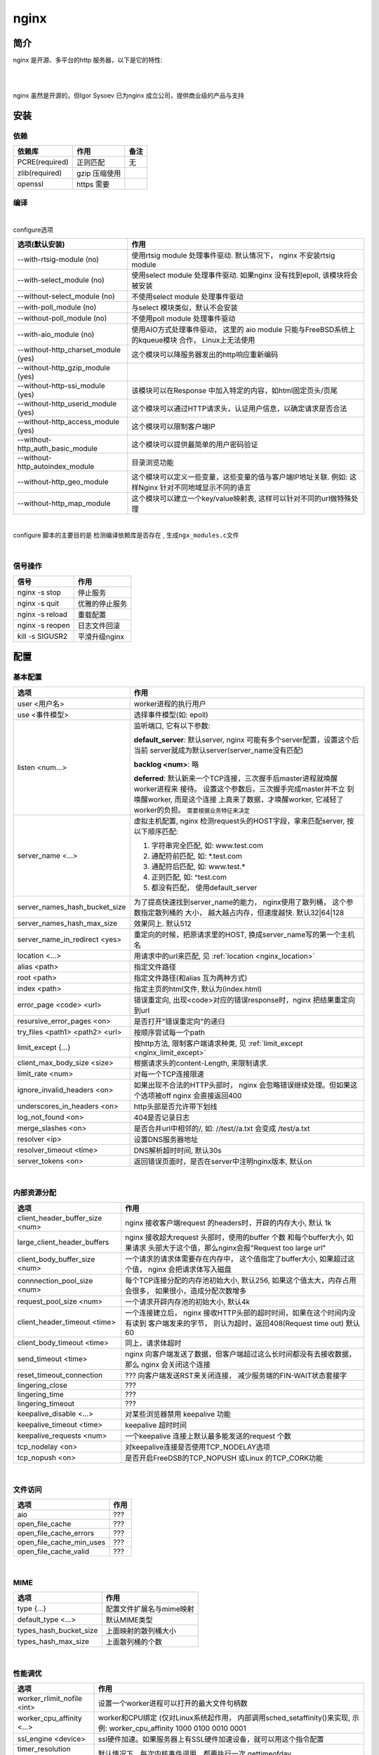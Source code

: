 ===============================================
nginx
===============================================

---------------------------------------
简介
---------------------------------------

nginx 是开源、多平台的http 服务器，以下是它的特性:

|

.. image:: ../_static/s_nginx_feature.png


|

nginx 虽然是开源的，但Igor Sysoev 已为nginx 成立公司，提供商业级的产品与支持


---------------------------------------
安装
---------------------------------------

依赖
~~~~~~~~~~~~~~~~~~~~~~~

.. cssclass:: table-bordered
.. table::

    ===============         =============================            =============
    依赖库                  作用                                     备注
    ===============         =============================            =============
    PCRE(required)          正则匹配                                 无
    zlib(required)          gzip 压缩使用
    openssl                 https 需要
    ===============         =============================            =============


编译
~~~~~~~~~~~~~~~~~~~~~~~

|

configure选项

.. cssclass:: table-bordered
.. table::

    =======================================             =============================================================================
    选项(默认安装)                                      作用
    =======================================             =============================================================================
    --with-rtsig-module (no)                            使用rtsig module 处理事件驱动. 默认情况下， nginx 不安装rtsig module
    --with-select_module (no)                           使用select module 处理事件驱动. 如果nginx 没有找到epoll, 该模块将会被安装
    --without-select_module (no)                        不使用select module 处理事件驱动
    --with-poll_module (no)                             与select 模块类似，默认不会安装
    --without-poll_module (no)                          不使用poll module 处理事件驱动
    --with-aio_module (no)                              使用AIO方式处理事件驱动， 这里的 aio module 只能与FreeBSD系统上的kqueue模块
                                                        合作， Linux上无法使用
    --without-http_charset_module (yes)                 这个模块可以降服务器发出的http响应重新编码
    --without-http_gzip_module (yes)
    --without-http-ssi_module (yes)                     该模块可以在Response 中加入特定的内容，如html固定页头/页尾
    --without-http_userid_module (yes)                  这个模块可以通过HTTP请求头，认证用户信息，以确定请求是否合法
    --without-http_access_module (yes)                  这个模块可以限制客户端IP
    --without-http_auth_basic_module                    这个模块可以提供最简单的用户密码验证
    --without-http_autoindex_module                     目录浏览功能
    --without-http_geo_module                           这个模块可以定义一些变量，这些变量的值与客户端IP地址关联. 例如: 这样Nginx
                                                        针对不同地域显示不同的语言
    --without-http_map_module                           这个模块可以建立一个key/value映射表, 这样可以针对不同的url做特殊处理
    =======================================             =============================================================================

|

configure 脚本的主要目的是 ``检测编译依赖库是否存在`` , ``生成ngx_modules.c文件``

|


信号操作
~~~~~~~~~~~~~~~~~~~~~~~

.. cssclass:: table-bordered
.. table::

    ===================             =====================================================
    信号                            作用
    ===================             =====================================================
    nginx -s stop                   停止服务
    nginx -s quit                   优雅的停止服务
    nginx -s reload                 重载配置
    nginx -s reopen                 日志文件回滚
    kill -s SIGUSR2                 平滑升级nginx
    ===================             =====================================================



---------------------------------------
配置
---------------------------------------


基本配置
~~~~~~~~~~~~~~~~~~~~~~~


.. cssclass:: table-bordered
.. table::

    ================================    ==============================================================================
    选项                                作用
    ================================    ==============================================================================
    user <用户名>                       worker进程的执行用户
    use <事件模型>                      选择事件模型(如: epoll)
    listen <num...>                     监听端口, 它有以下参数:

                                        **default_server**: 默认server, nginx 可能有多个server配置，设置这个后当前
                                        server就成为默认server(server_name没有匹配)

                                        **backlog <num>**: 略

                                        **deferred**: 默认新来一个TCP连接，三次握手后master进程就唤醒worker进程来
                                        接待。 设置这个参数后，三次握手完成master并不立 刻唤醒worker, 而是这个连接
                                        上真来了数据，才唤醒worker, 它减轻了worker的负担。
                                        ``需要根据业务特征来决定``
    server_name <...>                   虚拟主机配置, nginx 检测request头的HOST字段，拿来匹配server, 按以下顺序匹配:

                                        1. 字符串完全匹配, 如: www.test.com

                                        2. 通配符前匹配, 如: \*.test.com

                                        3. 通配符后匹配, 如: www.test.\*

                                        4. 正则匹配, 如: ^test.com

                                        5. 都没有匹配， 使用default_server

    server_names_hash_bucket_size       为了提高快速找到server_name的能力， nginx使用了散列桶， 这个参数指定散列桶的
                                        大小， 越大越占内存，但速度越快. 默认32|64|128
    server_names_hash_max_size          效果同上. 默认512
    server_name_in_redirect <yes>       重定向的时候，把原请求里的HOST, 换成server_name写的第一个主机名
    location <...>                      用请求中的url来匹配, 见 :ref:`location <nginx_location>`
    alias <path>                        指定文件路径
    root <path>                         指定文件路径(和alias 互为两种方式)
    index <path>                        指定主页的html文件, 默认为(index.html)
    error_page <code> <url>             错误重定向, 出现<code>对应的错误response时，nginx 把结果重定向到url
    resursive_error_pages <on>          是否打开"错误重定向"的递归
    try_files <path1> <path2> <url>     按顺序尝试每一个path
    limit_except {...}                  按http方法, 限制客户端请求种类, 见 :ref:`limit_except <nginx_limit_except>`
    client_max_body_size <size>         根据请求头的content-Length, 来限制请求.
    limit_rate <num>                    对每一个TCP连接限速
    ignore_invalid_headers <on>         如果出现不合法的HTTP头部时， nginx 会忽略错误继续处理。但如果这个选项被off
                                        nginx 会直接返回400
    underscores_in_headers <on>         http头部是否允许带下划线
    log_not_found <on>                  404是否记录日志
    merge_slashes <on>                  是否合并url中相邻的/, 如: //test//a.txt 会变成 /test/a.txt
    resolver <ip>                       设置DNS服务器地址
    resolver_timeout <time>             DNS解析超时时间, 默认30s
    server_tokens <on>                  返回错误页面时，是否在server中注明nginx版本, 默认on
    ================================    ==============================================================================

|

内部资源分配
~~~~~~~~~~~~~~~~~~~~~~~

.. cssclass:: table-bordered
.. table::

    ================================    ==========================================================================
    选项                                作用
    ================================    ==========================================================================
    client_header_buffer_size <num>     nginx 接收客户端request 的headers时，开辟的内存大小, 默认 1k
    large_client_header_buffers         nginx 接收超大request 头部时，使用的buffer 个数 和每个buffer大小, 如果请求
                                        头部大于这个值，那么nginx会报"Request too large url"
    client_body_buffer_size <num>       一个请求的请求体需要存在内存中， 这个值指定了buffer大小, 如果超过这个值，
                                        nginx 会把请求体写入磁盘
    connnection_pool_size <num>         每个TCP连接分配的内存池初始大小, 默认256, 如果这个值太大，内存占用会很多，
                                        如果很小，造成分配次数增多
    request_pool_size <num>             一个请求开辟内存池的初始大小, 默认4k
    client_header_timeout <time>        一个连接建立后， nginx 接收HTTP头部的超时时间，如果在这个时间内没有读到
                                        客户端发来的字节， 则认为超时，返回408(Request time out) 默认60
    client_body_timeout <time>          同上，请求体超时
    send_timeout <time>                 nginx 向客户端发送了数据，但客户端超过这么长时间都没有去接收数据，那么
                                        nginx 会关闭这个连接
    reset_timeout_connection            ??? 向客户端发送RST来关闭连接， 减少服务端的FIN-WAIT状态套接字
    lingering_close                     ???
    lingering_time                      ???
    lingering_timeout                   ???
    keepalive_disable <...>             对某些浏览器禁用 keepalive 功能
    keepalive_timeout <time>            keepalive 超时时间
    keepalive_requests <num>            一个keepalive 连接上默认最多能发送的request 个数
    tcp_nodelay <on>                    对keepalive连接是否使用TCP_NODELAY选项
    tcp_nopush <on>                     是否开启FreeDSB的TCP_NOPUSH 或Linux 的TCP_CORK功能
    ================================    ==========================================================================

|

文件访问
~~~~~~~~~~~~~~~~~~~~~~~

.. cssclass:: table-bordered
.. table::

    ================================    ==========================================================================
    选项                                作用
    ================================    ==========================================================================
    aio                                 ???
    open_file_cache                     ???
    open_file_cache_errors              ???
    open_file_cache_min_uses            ???
    open_file_cache_valid               ???
    ================================    ==========================================================================

|

MIME
~~~~~~~~~~~~~~~~~~~~~~~

.. cssclass:: table-bordered
.. table::

    ================================    ==========================================================================
    选项                                作用
    ================================    ==========================================================================
    type {...}                          配置文件扩展名与mime映射
    default_type <...>                  默认MIME类型
    types_hash_bucket_size              上面映射的散列桶大小
    types_hash_max_size                 上面散列桶的个数
    ================================    ==========================================================================

|

性能调优
~~~~~~~~~~~~~~~~~~~~~~~

.. cssclass:: table-bordered
.. table::

    ============================    ==========================================================================
    选项                            作用
    ============================    ==========================================================================
    worker_rlimit_nofile <int>      设置一个worker进程可以打开的最大文件句柄数
    worker_cpu_affinity <...>       worker和CPU绑定 (仅对Linux系统起作用， 内部调用sched_setaffinity()来实现,
                                    示例: worker_cpu_affinity 1000 0100 0010 0001
    ssl_engine <device>             ssl硬件加速。如果服务器上有SSL硬件加速设备，就可以用这个指令配置
    timer_resolution <time>         默认情况下，每次内核事件调用，都要执行一次 gettimeofday
    worker_prority <int>            在Linux系统中，每个进程都有优先级，范围为[-19,+20], -19优先级最高,
                                    如果想让分配CPU资源的时候，多分给nginx, 可以增加nginx优先级，默认nginx 值
                                    为0 (不建议低于-5, 内核进程的优先级)
    accept_mutex <on>               1. ``避免惊群效果`` (每个 accept 上一把锁);
                                    2. ``负载平衡`` (如果当前worker的请求量已达到worker_connections的7/8，
                                       则这个worker 不参与竞争新来的request)
    multi_accept <on>               当事件模型通知有新请求时，尽可能对本次调度中客户端的所有TCP请求都建立连接
    worker_connections              每个worker 的连接池大小。 所以:
                                    ``nginx能接收的总的连接数 = worker_connections * worker_processes``
                                    来更新nginx中的缓存时钟, 这个选项控制执行间隔
    sendfile on                     启用sendfile 系统调用，来减少static file 请求时，用户态和内核态的切换时间
    keepalive_timeout               unknown
    ============================    ==========================================================================


---------------------------------------
反向代理
---------------------------------------

.. image:: ../_static/s_nginx_rproxy.png

Nginx代理和squid代理机制不太一样， 客户端发送请求， nginx代理服务器接收完整个请求，才向upstream转发请求， 这样做的目的
主要是 ``降低upstream`` 的压力. 因为客户端到nginx代理之间一般式走外网， 速度较慢。 而代理和upstream之间一般式走内网，
速度很快


负载均衡
~~~~~~~~~~~~~~~~~~~~~~~

upstream负载均衡有两种机制: ``ip_hash`` 和 ``weight``

ip_hash 是nginx按客户端ip, 自动的把请求打在上游集群中特定一台, 配置如下::

    upstream backend {
        ip_hash
        server backend1.example.com;
        server backend2.example.com;
        server backend3.example.com;
    }

weight 是按权重来分流量， 配置如下::

    upstream backend {
        server backend1.example.com weight=2 max_fails=3 fail_timeout=30s;
        server backend2.example.com weight=2 max_fails=2 fail_timeout=20s;
        server backend3.example.com weight=1;
    }


一份反向代理配置如下::

    upstream real.sites {

        server 123.123.123.123;

        // 用keepalive保存长连接，降低频繁创建连接的开销
        keepalive 16;
    }

    proxy_cache_path /path/to/cache levels=1:2 keys_zone=static_cache:100m;

    server {
        server_name     www.example.com;

        // 把真正的IP地址放到header的X-Forwarded-For里面
        proxy_set_header X-Forwarded-For $proxy_add_x_forwarded_for;

        proxy_http_version 1.1;

        proxy_set_header Connection "";

        # 当某一个上游返回503错误时， nginx 继续换一个上游转发
        # 默认一个上游返回错误时，nginx是不会换一个上游转发的
        proxy_next_upstream http_503;

        // 把静态资源缓存起来，减少服务器间数据传输
        location ~ \.(css|js|jpg|png|gif|ico)$ {

        proxy_cache static_cache;

        proxy_pass http://real.sites;
        }

        location / {
            proxy_pass http://real.sites;
        }
    }


---------------------------------------
性能调优
---------------------------------------

内核参数调优
~~~~~~~~~~~~~~~~~~~~~~~
见 :ref:`内核调优<http_core_tuning>`


debug nginx
~~~~~~~~~~~~~~~~~~~~~~~

方法1: 打开 --with-debug

方法2: Debugging nginx with DTrace pid provider

相关链接: http://nginx.org/en/docs/nginx_dtrace_pid_provider.html


负载均衡
~~~~~~~~~~~~~~~~~~~~~~~

nginx 使用upstream 分流

deferred
~~~~~~~~~~~~~~~~~~~~~~~

listen 80 deferred;

---------------------------------------
其他
---------------------------------------

.. _nginx_location:

location 配置
~~~~~~~~~~~~~~~~~~~~~~~


``=`` 匹配符， 完全匹配才处理， e.g::

   location = / {
        # 完全匹配才处理
        ...
   }

``~`` 匹配符， 表示大小写敏感

``~*`` 匹配符， 表示大小写不敏感

可以使用正则, e.g::

   location ~* \.(gif|png)$ {
        # 以gif 或者 png 结尾的url
   }


.. _nginx_limit_except:

限制请求方法
~~~~~~~~~~~~~~~~~~~~~~~

配置::

    limit_except GET POST DELETE {
        deny all;
    }

意思是， 除了GET POST DELETE 方法外，其他一切请求都deny


---------------------------------------
问题
---------------------------------------

nginx 配置 keepalive_time = 0 后， server端处理完请求会有大量TIME-WAIT。但是只要把这个值设为不为0， 就不会有TIME-WAIT了

